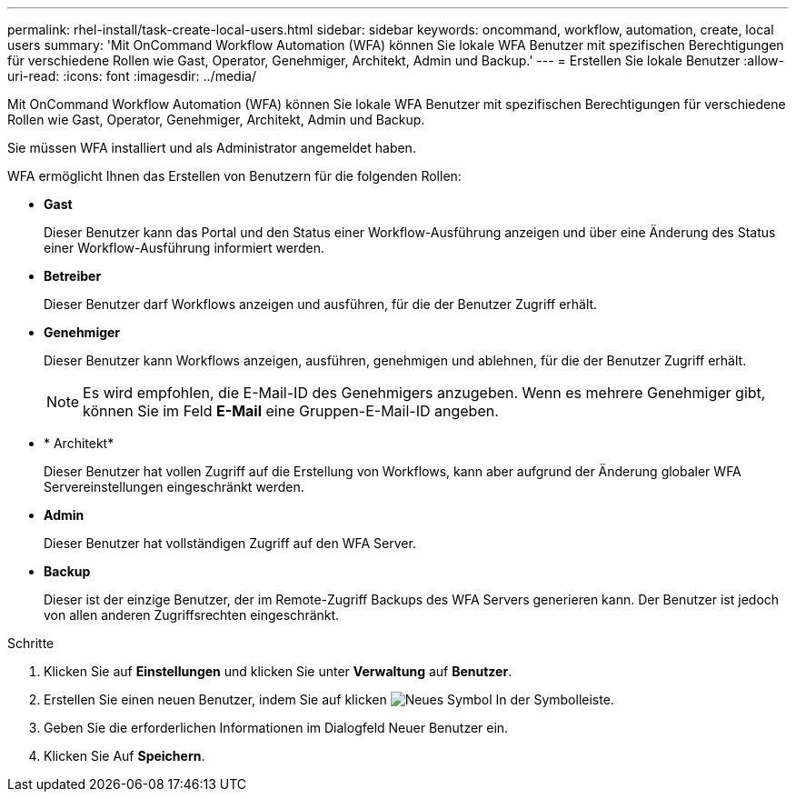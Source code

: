 ---
permalink: rhel-install/task-create-local-users.html 
sidebar: sidebar 
keywords: oncommand, workflow, automation, create, local users 
summary: 'Mit OnCommand Workflow Automation (WFA) können Sie lokale WFA Benutzer mit spezifischen Berechtigungen für verschiedene Rollen wie Gast, Operator, Genehmiger, Architekt, Admin und Backup.' 
---
= Erstellen Sie lokale Benutzer
:allow-uri-read: 
:icons: font
:imagesdir: ../media/


[role="lead"]
Mit OnCommand Workflow Automation (WFA) können Sie lokale WFA Benutzer mit spezifischen Berechtigungen für verschiedene Rollen wie Gast, Operator, Genehmiger, Architekt, Admin und Backup.

Sie müssen WFA installiert und als Administrator angemeldet haben.

WFA ermöglicht Ihnen das Erstellen von Benutzern für die folgenden Rollen:

* *Gast*
+
Dieser Benutzer kann das Portal und den Status einer Workflow-Ausführung anzeigen und über eine Änderung des Status einer Workflow-Ausführung informiert werden.

* *Betreiber*
+
Dieser Benutzer darf Workflows anzeigen und ausführen, für die der Benutzer Zugriff erhält.

* *Genehmiger*
+
Dieser Benutzer kann Workflows anzeigen, ausführen, genehmigen und ablehnen, für die der Benutzer Zugriff erhält.

+

NOTE: Es wird empfohlen, die E-Mail-ID des Genehmigers anzugeben. Wenn es mehrere Genehmiger gibt, können Sie im Feld *E-Mail* eine Gruppen-E-Mail-ID angeben.

* * Architekt*
+
Dieser Benutzer hat vollen Zugriff auf die Erstellung von Workflows, kann aber aufgrund der Änderung globaler WFA Servereinstellungen eingeschränkt werden.

* *Admin*
+
Dieser Benutzer hat vollständigen Zugriff auf den WFA Server.

* *Backup*
+
Dieser ist der einzige Benutzer, der im Remote-Zugriff Backups des WFA Servers generieren kann. Der Benutzer ist jedoch von allen anderen Zugriffsrechten eingeschränkt.



.Schritte
. Klicken Sie auf *Einstellungen* und klicken Sie unter *Verwaltung* auf *Benutzer*.
. Erstellen Sie einen neuen Benutzer, indem Sie auf klicken image:../media/new_wfa_icon.gif["Neues Symbol"] In der Symbolleiste.
. Geben Sie die erforderlichen Informationen im Dialogfeld Neuer Benutzer ein.
. Klicken Sie Auf *Speichern*.

